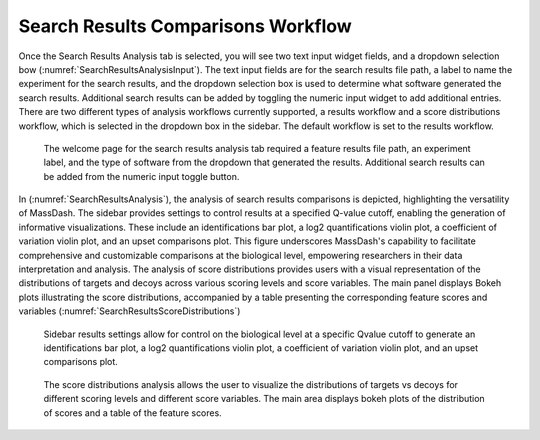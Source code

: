 Search Results Comparisons Workflow
===================================

Once the Search Results Analysis tab is selected, you will see two text input widget fields, and a dropdown selection bow (:numref:`SearchResultsAnalysisInput`). The text input fields are for the search results file path, a label to name the experiment for the search results, and the dropdown selection box is used to determine what software generated the search results. Additional search results can be added by toggling the numeric input widget to add additional entries. There are two different types of analysis workflows currently supported, a results workflow and a score distributions workflow, which is selected in the dropdown box in the sidebar. The default workflow is set to the results workflow.

.. _SearchResultsAnalysisInput:

.. figure:: assets/tutorial_gui_fig_8.png
   :width: 1200
   :alt: MassDash Search Results Analysis Comparison Workflow Input

   The welcome page for the search results analysis tab required a feature results file path, an experiment label, and the type of software from the dropdown that generated the results. Additional search results can be added from the numeric input toggle button.

In (:numref:`SearchResultsAnalysis`), the analysis of search results comparisons is depicted, highlighting the versatility of MassDash. The sidebar provides settings to control results at a specified Q-value cutoff, enabling the generation of informative visualizations. These include an identifications bar plot, a log2 quantifications violin plot, a coefficient of variation violin plot, and an upset comparisons plot. This figure underscores MassDash's capability to facilitate comprehensive and customizable comparisons at the biological level, empowering researchers in their data interpretation and analysis. The analysis of score distributions provides users with a visual representation of the distributions of targets and decoys across various scoring levels and score variables. The main panel displays Bokeh plots illustrating the score distributions, accompanied by a table presenting the corresponding feature scores and variables (:numref:`SearchResultsScoreDistributions`)

.. _SearchResultsAnalysis:

.. figure:: assets/tutorial_gui_fig_9.png
   :width: 1200
   :alt: MassDash Search Results Analysis Comparison

   Sidebar results settings allow for control on the biological level at a specific Qvalue cutoff to generate an identifications bar plot, a log2 quantifications violin plot, a coefficient of variation violin plot, and an upset comparisons plot.


.. _SearchResultsScoreDistributions:

.. figure:: assets/tutorial_gui_fig_10.png
   :width: 1200
   :alt: MassDash Search Resuts Score Distributions

   The score distributions analysis allows the user to visualize the distributions of targets vs decoys for different scoring levels and different score variables. The main area displays bokeh plots of the distribution of scores and a table of the feature scores.

